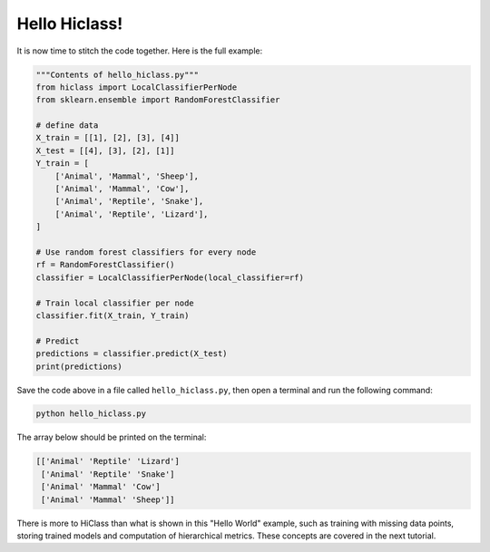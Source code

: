 Hello Hiclass!
==============

It is now time to stitch the code together. Here is the full example:

.. code-block:: python

    """Contents of hello_hiclass.py"""
    from hiclass import LocalClassifierPerNode
    from sklearn.ensemble import RandomForestClassifier

    # define data
    X_train = [[1], [2], [3], [4]]
    X_test = [[4], [3], [2], [1]]
    Y_train = [
        ['Animal', 'Mammal', 'Sheep'],
        ['Animal', 'Mammal', 'Cow'],
        ['Animal', 'Reptile', 'Snake'],
        ['Animal', 'Reptile', 'Lizard'],
    ]

    # Use random forest classifiers for every node
    rf = RandomForestClassifier()
    classifier = LocalClassifierPerNode(local_classifier=rf)

    # Train local classifier per node
    classifier.fit(X_train, Y_train)

    # Predict
    predictions = classifier.predict(X_test)
    print(predictions)

Save the code above in a file called :literal:`hello_hiclass.py`, then open a terminal and run the following command:

.. code-block:: bash

    python hello_hiclass.py

The array below should be printed on the terminal:

.. code-block:: python

    [['Animal' 'Reptile' 'Lizard']
     ['Animal' 'Reptile' 'Snake']
     ['Animal' 'Mammal' 'Cow']
     ['Animal' 'Mammal' 'Sheep']]

There is more to HiClass than what is shown in this "Hello World" example, such as training with missing data points, storing trained models and computation of hierarchical metrics. These concepts are covered in the next tutorial.